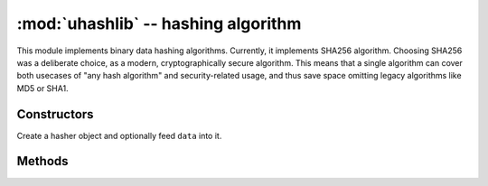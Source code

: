 :mod:`uhashlib` -- hashing algorithm
====================================

.. module:: uhashlib
   :synopsis: hashing algorithm

This module implements binary data hashing algorithms. Currently, it
implements SHA256 algorithm. Choosing SHA256 was a deliberate choice,
as a modern, cryptographically secure algorithm. This means that a
single algorithm can cover both usecases of "any hash algorithm" and
security-related usage, and thus save space omitting legacy algorithms
like MD5 or SHA1.

Constructors
------------

.. class:: uhashlib.sha256([data])

   Create a hasher object and optionally feed ``data`` into it.


Methods
-------

.. method:: sha256.update(data)

   Feed more binary data into hash.

.. method:: sha256.digest()

   Return hash for all data passed thru hash, as a bytes object. After this
   method is called, more data cannot be fed into hash any longer.

.. method:: sha256.hexdigest()

   This method is NOT implemented. Use ``ubinascii.hexlify(sha256.digest())``
   to achieve similar effect.
